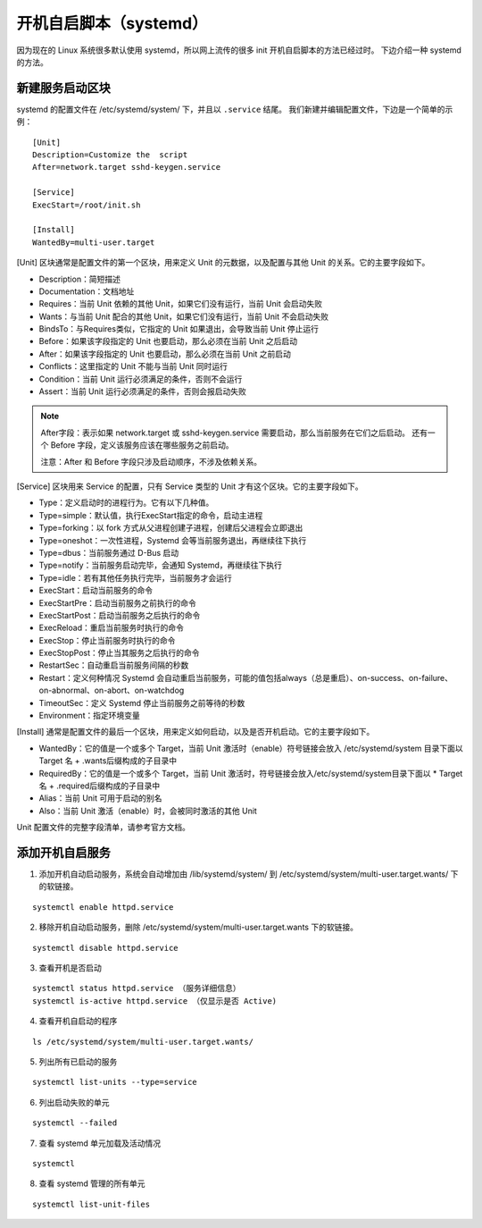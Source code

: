 开机自启脚本（systemd）
############################

因为现在的 Linux 系统很多默认使用 systemd，所以网上流传的很多 init 开机自启脚本的方法已经过时。
下边介绍一种 systemd 的方法。

新建服务启动区块
****************************

systemd 的配置文件在 /etc/systemd/system/ 下，并且以 ``.service`` 结尾。
我们新建并编辑配置文件，下边是一个简单的示例：

.. highlight:: none

::

    [Unit]
    Description=Customize the  script
    After=network.target sshd-keygen.service

    [Service]
    ExecStart=/root/init.sh

    [Install]
    WantedBy=multi-user.target


[Unit] 区块通常是配置文件的第一个区块，用来定义 Unit 的元数据，以及配置与其他 Unit 的关系。它的主要字段如下。

* Description：简短描述
* Documentation：文档地址
* Requires：当前 Unit 依赖的其他 Unit，如果它们没有运行，当前 Unit 会启动失败
* Wants：与当前 Unit 配合的其他 Unit，如果它们没有运行，当前 Unit 不会启动失败
* BindsTo：与Requires类似，它指定的 Unit 如果退出，会导致当前 Unit 停止运行
* Before：如果该字段指定的 Unit 也要启动，那么必须在当前 Unit 之后启动
* After：如果该字段指定的 Unit 也要启动，那么必须在当前 Unit 之前启动
* Conflicts：这里指定的 Unit 不能与当前 Unit 同时运行
* Condition：当前 Unit 运行必须满足的条件，否则不会运行
* Assert：当前 Unit 运行必须满足的条件，否则会报启动失败

.. note::

    After字段：表示如果 network.target 或 sshd-keygen.service 需要启动，那么当前服务在它们之后启动。
    还有一个 Before 字段，定义该服务应该在哪些服务之前启动。

    注意：After 和 Before 字段只涉及启动顺序，不涉及依赖关系。

[Service] 区块用来 Service 的配置，只有 Service 类型的 Unit 才有这个区块。它的主要字段如下。

* Type：定义启动时的进程行为。它有以下几种值。
* Type=simple：默认值，执行ExecStart指定的命令，启动主进程
* Type=forking：以 fork 方式从父进程创建子进程，创建后父进程会立即退出
* Type=oneshot：一次性进程，Systemd 会等当前服务退出，再继续往下执行
* Type=dbus：当前服务通过 D-Bus 启动
* Type=notify：当前服务启动完毕，会通知 Systemd，再继续往下执行
* Type=idle：若有其他任务执行完毕，当前服务才会运行
* ExecStart：启动当前服务的命令
* ExecStartPre：启动当前服务之前执行的命令
* ExecStartPost：启动当前服务之后执行的命令
* ExecReload：重启当前服务时执行的命令
* ExecStop：停止当前服务时执行的命令
* ExecStopPost：停止当其服务之后执行的命令
* RestartSec：自动重启当前服务间隔的秒数
* Restart：定义何种情况 Systemd 会自动重启当前服务，可能的值包括always（总是重启）、on-success、on-failure、on-abnormal、on-abort、on-watchdog
* TimeoutSec：定义 Systemd 停止当前服务之前等待的秒数
* Environment：指定环境变量

[Install] 通常是配置文件的最后一个区块，用来定义如何启动，以及是否开机启动。它的主要字段如下。

* WantedBy：它的值是一个或多个 Target，当前 Unit 激活时（enable）符号链接会放入 /etc/systemd/system 目录下面以 Target 名 + .wants后缀构成的子目录中
* RequiredBy：它的值是一个或多个 Target，当前 Unit 激活时，符号链接会放入/etc/systemd/system目录下面以 * Target 名 + .required后缀构成的子目录中
* Alias：当前 Unit 可用于启动的别名
* Also：当前 Unit 激活（enable）时，会被同时激活的其他 Unit

Unit 配置文件的完整字段清单，请参考官方文档。

添加开机自启服务
****************************

1. 添加开机自动启动服务，系统会自动增加由 /lib/systemd/system/ 到 /etc/systemd/system/multi-user.target.wants/ 下的软链接。

::

    systemctl enable httpd.service

2. 移除开机自动启动服务，删除 /etc/systemd/system/multi-user.target.wants 下的软链接。

::

    systemctl disable httpd.service

3. 查看开机是否启动

::

    systemctl status httpd.service （服务详细信息）
    systemctl is-active httpd.service （仅显示是否 Active)

4. 查看开机自启动的程序

::

    ls /etc/systemd/system/multi-user.target.wants/

5. 列出所有已启动的服务

::

    systemctl list-units --type=service

6. 列出启动失败的单元

::

    systemctl --failed

7. 查看 systemd 单元加载及活动情况

::

    systemctl

8. 查看 systemd 管理的所有单元

::

    systemctl list-unit-files
